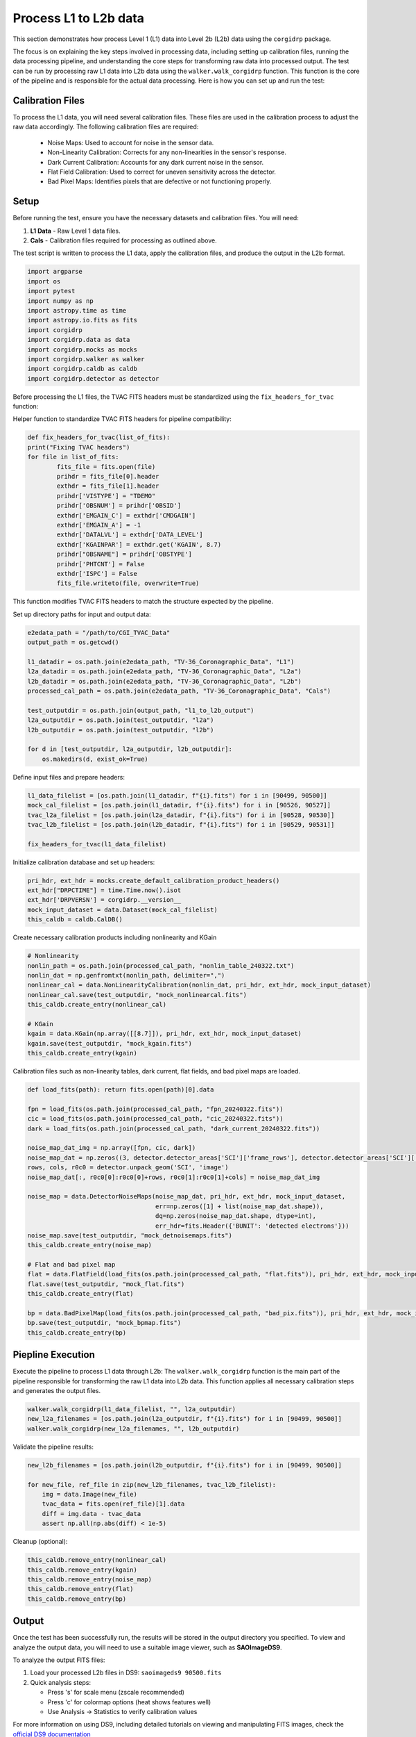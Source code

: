 Process L1 to L2b data
-----------------------

This section demonstrates how process Level 1 (L1) data into Level 2b (L2b) data using the ``corgidrp`` package.

The focus is on explaining the key steps involved in processing data, including setting up calibration files, running the data processing pipeline, and understanding the core steps for transforming raw data into processed output. The test can be run by processing raw L1 data into L2b data using the ``walker.walk_corgidrp`` function. This function is the core of the pipeline and is responsible for the actual data processing. Here is how you can set up and run the test:

Calibration Files
~~~~~~~~~~~~~~~~~

To process the L1 data, you will need several calibration files. These files are used in the calibration process to adjust the raw data accordingly. The following calibration files are required:

    - Noise Maps: Used to account for noise in the sensor data.
    - Non-Linearity Calibration: Corrects for any non-linearities in the sensor's response.
    - Dark Current Calibration: Accounts for any dark current noise in the sensor.
    - Flat Field Calibration: Used to correct for uneven sensitivity across the detector.
    - Bad Pixel Maps: Identifies pixels that are defective or not functioning properly.


Setup
~~~~~~

Before running the test, ensure you have the necessary datasets and calibration files. You will need:

1. **L1 Data** - Raw Level 1 data files.
2. **Cals** - Calibration files required for processing as outlined above. 

The test script is written to process the L1 data, apply the calibration files, and produce the output in the L2b format.


.. code-block:: python

    import argparse
    import os
    import pytest
    import numpy as np
    import astropy.time as time
    import astropy.io.fits as fits
    import corgidrp
    import corgidrp.data as data
    import corgidrp.mocks as mocks
    import corgidrp.walker as walker
    import corgidrp.caldb as caldb
    import corgidrp.detector as detector


Before processing the L1 files, the TVAC FITS headers must be standardized using the ``fix_headers_for_tvac`` function:

Helper function to standardize TVAC FITS headers for pipeline compatibility:

.. code-block:: python

    
        def fix_headers_for_tvac(list_of_fits):
        print("Fixing TVAC headers")
        for file in list_of_fits:
                fits_file = fits.open(file)
                prihdr = fits_file[0].header
                exthdr = fits_file[1].header
                prihdr['VISTYPE'] = "TDEMO"
                prihdr['OBSNUM'] = prihdr['OBSID']
                exthdr['EMGAIN_C'] = exthdr['CMDGAIN']
                exthdr['EMGAIN_A'] = -1
                exthdr['DATALVL'] = exthdr['DATA_LEVEL']
                exthdr['KGAINPAR'] = exthdr.get('KGAIN', 8.7)
                prihdr["OBSNAME"] = prihdr['OBSTYPE']
                prihdr['PHTCNT'] = False
                exthdr['ISPC'] = False
                fits_file.writeto(file, overwrite=True)

This function modifies TVAC FITS headers to match the structure expected by the pipeline.

Set up directory paths for input and output data:

.. code-block:: python

    e2edata_path = "/path/to/CGI_TVAC_Data"
    output_path = os.getcwd()

    l1_datadir = os.path.join(e2edata_path, "TV-36_Coronagraphic_Data", "L1")
    l2a_datadir = os.path.join(e2edata_path, "TV-36_Coronagraphic_Data", "L2a")
    l2b_datadir = os.path.join(e2edata_path, "TV-36_Coronagraphic_Data", "L2b")
    processed_cal_path = os.path.join(e2edata_path, "TV-36_Coronagraphic_Data", "Cals")

    test_outputdir = os.path.join(output_path, "l1_to_l2b_output")
    l2a_outputdir = os.path.join(test_outputdir, "l2a")
    l2b_outputdir = os.path.join(test_outputdir, "l2b")

    for d in [test_outputdir, l2a_outputdir, l2b_outputdir]:
        os.makedirs(d, exist_ok=True)

Define input files and prepare headers:

.. code-block:: python

    l1_data_filelist = [os.path.join(l1_datadir, f"{i}.fits") for i in [90499, 90500]]
    mock_cal_filelist = [os.path.join(l1_datadir, f"{i}.fits") for i in [90526, 90527]]
    tvac_l2a_filelist = [os.path.join(l2a_datadir, f"{i}.fits") for i in [90528, 90530]]
    tvac_l2b_filelist = [os.path.join(l2b_datadir, f"{i}.fits") for i in [90529, 90531]]

    fix_headers_for_tvac(l1_data_filelist)

Initialize calibration database and set up headers:

.. code-block:: python

    pri_hdr, ext_hdr = mocks.create_default_calibration_product_headers()
    ext_hdr["DRPCTIME"] = time.Time.now().isot
    ext_hdr['DRPVERSN'] = corgidrp.__version__
    mock_input_dataset = data.Dataset(mock_cal_filelist)
    this_caldb = caldb.CalDB()
       

Create necessary calibration products including nonlinearity and KGain

.. code-block:: python

    # Nonlinearity
    nonlin_path = os.path.join(processed_cal_path, "nonlin_table_240322.txt")
    nonlin_dat = np.genfromtxt(nonlin_path, delimiter=",")
    nonlinear_cal = data.NonLinearityCalibration(nonlin_dat, pri_hdr, ext_hdr, mock_input_dataset)
    nonlinear_cal.save(test_outputdir, "mock_nonlinearcal.fits")
    this_caldb.create_entry(nonlinear_cal)

    # KGain
    kgain = data.KGain(np.array([[8.7]]), pri_hdr, ext_hdr, mock_input_dataset)
    kgain.save(test_outputdir, "mock_kgain.fits")
    this_caldb.create_entry(kgain)

Calibration files such as non-linearity tables, dark current, flat fields, and bad pixel maps are loaded.

.. code-block:: python

    def load_fits(path): return fits.open(path)[0].data

    fpn = load_fits(os.path.join(processed_cal_path, "fpn_20240322.fits"))
    cic = load_fits(os.path.join(processed_cal_path, "cic_20240322.fits"))
    dark = load_fits(os.path.join(processed_cal_path, "dark_current_20240322.fits"))

    noise_map_dat_img = np.array([fpn, cic, dark])
    noise_map_dat = np.zeros((3, detector.detector_areas['SCI']['frame_rows'], detector.detector_areas['SCI']['frame_cols']))
    rows, cols, r0c0 = detector.unpack_geom('SCI', 'image')
    noise_map_dat[:, r0c0[0]:r0c0[0]+rows, r0c0[1]:r0c0[1]+cols] = noise_map_dat_img

    noise_map = data.DetectorNoiseMaps(noise_map_dat, pri_hdr, ext_hdr, mock_input_dataset,
                                       err=np.zeros([1] + list(noise_map_dat.shape)),
                                       dq=np.zeros(noise_map_dat.shape, dtype=int),
                                       err_hdr=fits.Header({'BUNIT': 'detected electrons'}))
    noise_map.save(test_outputdir, "mock_detnoisemaps.fits")
    this_caldb.create_entry(noise_map)

    # Flat and bad pixel map
    flat = data.FlatField(load_fits(os.path.join(processed_cal_path, "flat.fits")), pri_hdr, ext_hdr, mock_input_dataset)
    flat.save(test_outputdir, "mock_flat.fits")
    this_caldb.create_entry(flat)

    bp = data.BadPixelMap(load_fits(os.path.join(processed_cal_path, "bad_pix.fits")), pri_hdr, ext_hdr, mock_input_dataset)
    bp.save(test_outputdir, "mock_bpmap.fits")
    this_caldb.create_entry(bp)

Piepline Execution
~~~~~~~~~~~~~~~~~~~

Execute the pipeline to process L1 data through L2b:
The ``walker.walk_corgidrp`` function is the main part of the pipeline responsible for transforming the raw L1 data into L2b data. This function applies all necessary calibration steps and generates the output files.

.. code-block:: python

    walker.walk_corgidrp(l1_data_filelist, "", l2a_outputdir)
    new_l2a_filenames = [os.path.join(l2a_outputdir, f"{i}.fits") for i in [90499, 90500]]
    walker.walk_corgidrp(new_l2a_filenames, "", l2b_outputdir)

Validate the pipeline results:

.. code-block:: python

    new_l2b_filenames = [os.path.join(l2b_outputdir, f"{i}.fits") for i in [90499, 90500]]

    for new_file, ref_file in zip(new_l2b_filenames, tvac_l2b_filelist):
        img = data.Image(new_file)
        tvac_data = fits.open(ref_file)[1].data
        diff = img.data - tvac_data
        assert np.all(np.abs(diff) < 1e-5)

Cleanup (optional):

.. code-block:: python

    this_caldb.remove_entry(nonlinear_cal)
    this_caldb.remove_entry(kgain)
    this_caldb.remove_entry(noise_map)
    this_caldb.remove_entry(flat)
    this_caldb.remove_entry(bp)

Output
~~~~~~

Once the test has been successfully run, the results will be stored in the output directory you specified. To view and analyze the output data, you will need to use a suitable image viewer, such as **SAOImageDS9**.

To analyze the output FITS files:

1. Load your processed L2b files in DS9:
   ``saoimageds9 90500.fits``

2. Quick analysis steps:

   - Press 's' for scale menu (zscale recommended)
   - Press 'c' for colormap options (heat shows features well)
   - Use Analysis -> Statistics to verify calibration values

For more information on using DS9, including detailed tutorials on viewing and manipulating FITS images, check the `official DS9 documentation <https://sites.google.com/cfa.harvard.edu/saoimageds9/documentation>`_

Here is an example of the output:


.. figure:: /_static/Output.png
   :width: 600px
   :align: center
   
   Sample L2b processed image "90500.fits"
